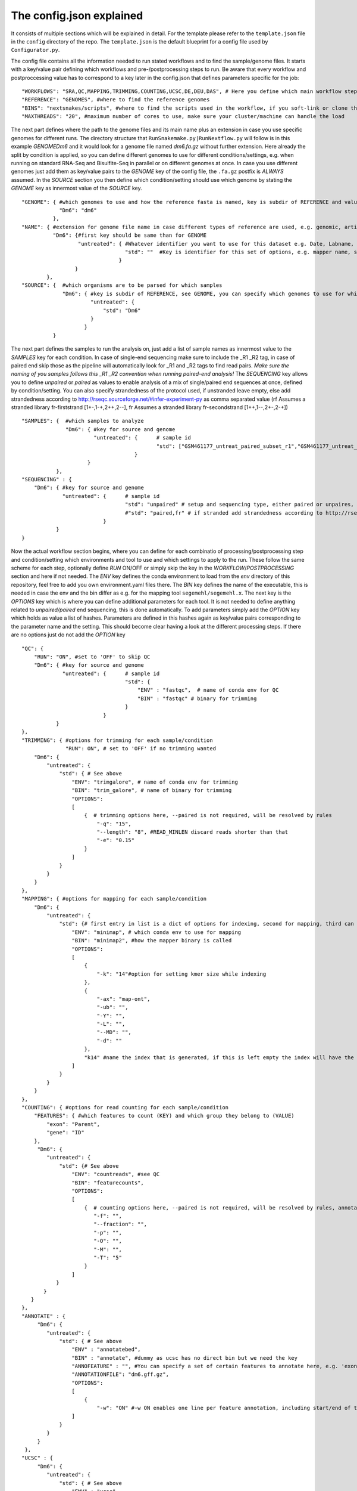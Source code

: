 =========================
The config.json explained
=========================

It consists of multiple sections which will be explained in detail.  For the template please refer to the
``template.json`` file in the ``config`` directory of the repo.  The ``template.json`` is the default
blueprint for a config file used by ``Configurator.py``.

The config file contains all the information needed to run stated workflows and to find the sample/genome
files.  It starts with a key/value pair defining which workflows and pre-/postprocessing steps to run. Be
aware that every workflow and postproccessing value has to correspond to a key later in the config.json that
defines parameters specific for the job:

::

   "WORKFLOWS": "SRA,QC,MAPPING,TRIMMING,COUNTING,UCSC,DE,DEU,DAS", # Here you define which main workflow steps should be run,
   "REFERENCE": "GENOMES", #where to find the reference genomes
   "BINS": "nextsnakes/scripts", #where to find the scripts used in the workflow, if you soft-link or clone the snake git to your working directory use this path
   "MAXTHREADS": "20", #maximum number of cores to use, make sure your cluster/machine can handle the load

The next part defines where the path to the genome files and its main name plus an extension in case you use
specific genomes for different runs.  The directory structure that ``RunSnakemake.py|RunNextflow.py`` will
follow is in this example *GENOME\Dm6* and it would look for a genome file named *dm6.fa.gz* without further
extension.  Here already the split by condition is applied, so you can define different genomes to use for
different conditions/settings, e.g. when running on standard RNA-Seq and Bisulfite-Seq in parallel or on
different genomes at once.  In case you use different genomes just add them as key/value pairs to the *GENOME*
key of the config file, the ``.fa.gz`` postfix is *ALWAYS* assumed.  In the *SOURCE* section you then define
which condition/setting should use which genome by stating the *GENOME* key as innermost value of the *SOURCE*
key.

::

    "GENOME": { #which genomes to use and how the reference fasta is named, key is subdir of REFERENCE and value is name of fasta
                "Dm6": "dm6"
              },
    "NAME": { #extension for genome file name in case different types of reference are used, e.g. genomic, artificial, organelle ...
              "Dm6": {#first key should be same than for GENOME
                      "untreated": { #Whatever identifier you want to use for this dataset e.g. Date, Labname, treatment, ...
                                     "std": ""  #Key is identifier for this set of options, e.g. mapper name, standard, fancynewmethod, ... Value is either empty or can be a string that is part of the genome name, e.g. extended, artificial ...
                                   }
                     }
            },
    "SOURCE": {  #which organisms are to be parsed for which samples
                 "Dm6": { #key is subdir of REFERENCE, see GENOME, you can specify which genomes to use for which dataset identifier, e.g. untreated with setting std will use dm6 here
                          "untreated": {
                              "std": "Dm6"
                          }
                        }
              }


The next part defines the samples to run the analysis on, just add a list of sample names as innermost value
to the *SAMPLES* key for each condition.  In case of single-end sequencing make sure to include the _R1 _R2
tag, in case of paired end skip those as the pipeline will automatically look for _R1 and _R2 tags to find
read pairs.  *Make sure the naming of you samples follows this _R1 _R2 convention when running paired-end
analysis!* The *SEQUENCING* key allows you to define *unpaired* or *paired* as values to enable analysis of a
mix of single/paired end sequences at once, defined by condition/setting.  You can also specify strandedness
of the protocol used, if unstranded leave empty, else add strandedness according to
http://rseqc.sourceforge.net/#infer-experiment-py as comma separated value (rf Assumes a stranded library
fr-firststrand [1+-,1-+,2++,2--], fr Assumes a stranded library fr-secondstrand [1++,1--,2+-,2-+])

::

    "SAMPLES": {  #which samples to analyze
                  "Dm6": { #key for source and genome
                           "untreated": {      # sample id
                                               "std": ["GSM461177_untreat_paired_subset_r1","GSM461177_untreat_paired_subset_r2"] # setup and list of samples you whish to analyze
                                        }
                         }
               },
    "SEQUENCING" : {
        "Dm6": { #key for source and genome
                 "untreated": {      # sample id
                                     "std": "unpaired" # setup and sequencing type, either paired or unpaires, stranded or unstranded, if unstranded leave empty, if stranded see below
                                     #"std": "paired,fr" # if stranded add strandedness according to http://rseqc.sourceforge.net/#infer-experiment-py as comma separated value (rf Assumes a stranded library fr-firststrand [1+-,1-+,2++,2--], fr Assumes a stranded library fr-secondstrand [1++,1--,2+-,2-+])
                              }
               }
    }


Now the actual workflow section begins, where you can define for each combinatio of processing/postprocessing
step and condition/setting which environments and tool to use and which settings to apply to the run.  These
follow the same scheme for each step, optionally define *RUN* ON/OFF or simply skip the key in the
*WORKFLOW*/*POSTPROCESSING* section and here if not needed.  The *ENV* key defines the conda environment to
load from the *env* directory of this repository, feel free to add you own environment.yaml files there.  The
*BIN* key defines the name of the executable, this is needed in case the env and the bin differ as e.g. for
the mapping tool ``segemehl/segemehl.x``.  The next key is the *OPTIONS* key which is where you can define
additional parameters for each tool. It is not needed to define anything related to *unpaired/paired* end
sequencing, this is done automatically.  To add parameters simply add the *OPTION* key which holds as value a
list of hashes. Parameters are defined in this hashes again as key/value pairs corresponding to the parameter
name and the setting.  This should become clear having a look at the different processing steps.  If there are
no options just do not add the *OPTION* key

::

    "QC": {
        "RUN": "ON", #set to 'OFF' to skip QC
        "Dm6": { #key for source and genome
                 "untreated": {      # sample id
                                     "std": {
                                         "ENV" : "fastqc",  # name of conda env for QC
                                         "BIN" : "fastqc" # binary for trimming
                                     }
                              }
               }
    },
    "TRIMMING": { #options for trimming for each sample/condition
                  "RUN": ON", # set to 'OFF' if no trimming wanted
        "Dm6": {
            "untreated": {
                "std": { # See above
                    "ENV": "trimgalore", # name of conda env for trimming
                    "BIN": "trim_galore", # name of binary for trimming
                    "OPTIONS":
                    [
                        {  # trimming options here, --paired is not required, will be resolved by rules
                            "-q": "15",
                            "--length": "8", #READ_MINLEN discard reads shorter than that
                            "-e": "0.15"
                        }
                    ]
                }
            }
        }
    },
    "MAPPING": { #options for mapping for each sample/condition
        "Dm6": {
            "untreated": {
                "std": {# first entry in list is a dict of options for indexing, second for mapping, third can be e.g. appendix to index name, useful especially with minimap if using different kmer sizes
                    "ENV": "minimap", # which conda env to use for mapping
                    "BIN": "minimap2", #how the mapper binary is called
                    "OPTIONS":
                    [
                        {
                            "-k": "14"#option for setting kmer size while indexing
                        },
                        {
                            "-ax": "map-ont",
                            "-ub": "",
                            "-Y": "",
                            "-L": "",
                            "--MD": "",
                            "-d": ""
                        },
                        "k14" #name the index that is generated, if this is left empty the index will have the extention 'std'
                    ]
                }
            }
        }
    },
    "COUNTING": { #options for read counting for each sample/condition
        "FEATURES": { #which features to count (KEY) and which group they belong to (VALUE)
            "exon": "Parent",
            "gene": "ID"
        },
         "Dm6": {
            "untreated": {
                "std": {# See above
                    "ENV": "countreads", #see QC
                    "BIN": "featurecounts",
                    "OPTIONS":
                    [
                        {  # counting options here, --paired is not required, will be resolved by rules, annotation is resolved from ANNOTATION option, feature and group is resolved by the FEATURES key
                           "-f": "",
                           "--fraction": "",
                           "-p": "",
                           "-O": "",
                           "-M": "",
                           "-T": "5"
                        }
                    ]
               }
           }
       }
    },
    "ANNOTATE" : {
         "Dm6": {
            "untreated": {
                "std": { # See above
                    "ENV" : "annotatebed",
                    "BIN" : "annotate", #dummy as ucsc has no direct bin but we need the key
                    "ANNOFEATURE" : "", #You can specify a set of certain features to annotate here, e.g. 'exon' will only annotate exon overlaps, disable specific feature annotation by adding empty string ("") as value
                    "ANNOTATIONFILE": "dm6.gff.gz",
                    "OPTIONS":
                    [
                        {
                            "-w": "ON" #-w ON enables one line per feature annotation, including start/end of the feature, output can become quite large, disable by adding empty string ("") as value                        }
                    ]
                }
            }
         }
     },
    "UCSC" : {
         "Dm6": {
            "untreated": {
                "std": { # See above
                    "ENV" : "ucsc",
                    "BIN" : "ucsc", #dummy as ucsc has no direct bin but we need the key
                    "ANNOTATION": "dm6.gff.gz",
                    "OPTIONS":
                    [
                        {
                          "-n": "DM6 Standard Mapping", #name of the hub
                          "-s" : "dm6_st", #short name for hub
                          "-l" : "UCSC DM6 Standard Mapping", #long name for track
                          "-b" : "UCSC dm6 std" #short name for track
                       }
                    ]
                }
            }
         }
     }


Nextsnakes further supports DE/DEU/DAS-Analysis as postprocessing steps for a defined set of samples. The config for this step looks as follows:

::

    #DE/DEU/DAS options
	"DAS" : { # this can be DE, DEU or DAS
	    "TOOLS" : #in contrast to other analysis types you can already define a set of tools at this stage that will be run sequentially
        {
            "edger"  : "Analysis/DAS/EDGER.R",
            "diego"  : "diego.py"
        },
        "COMPARABLE" : #Here you can set the actual comparisons you are interested in, leace empty for ALLvsALL pairwise comparisons
        {
            "contrast_WTvsKOs": [["WT"],["KO1","KO2"]]
        },
        "id": {
            "condition": {
                "setting": {
                    "ANNOTATION": "genome_or_other.gtf.gz", #gtf file for featurecount and dexseq/edger
                    "GROUPS":  ["WT","KO1","KO2"], #Conditions of samples can be different than the condition setting
                    "REPLICATES": ["SAMPLE1_r1","SAMPLE2_r2","SAMPLE2_r3"], #replicates that belong to condition, one entry here for one entry in GROUPS
                    "TYPES": ["standard","standard","standard"], #sequencing type or additional condition to compare to, can be empty
                    "OPTIONS":
                    [
                        {# this options are used for the featurecount rule, there is no need to run COUNTING prior to DE/DEU/DAS as specific processing of count tables is needed anyway
                            "-t": "exon",
                            "-g": "gene_id",
                            "-f": "",
                            "--fraction": "",
                            "-O": ""
                        }
                    ]
                }
            }
        }
    }


Keep in mind that every workflow/postprocessing step needs a corresponding entry in the config file or
``RunSnakemake.py|RunNextflow.py`` will throw an error.
